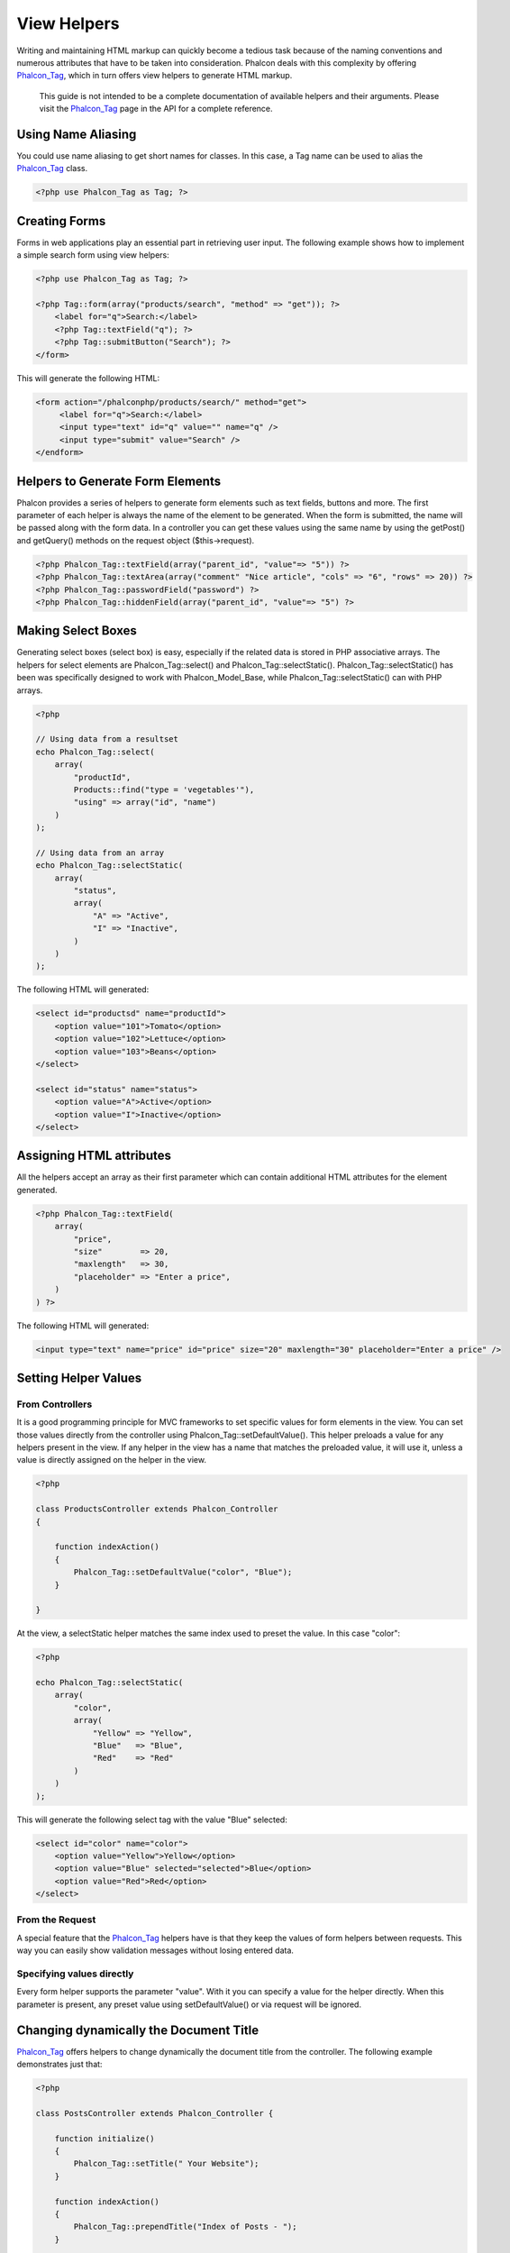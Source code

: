 View Helpers
============
Writing and maintaining HTML markup can quickly become a tedious task because of the naming conventions and numerous attributes that have to be taken into consideration. Phalcon deals with this complexity by offering Phalcon_Tag_, which in turn offers view helpers to generate HTML markup.

.. highlights::
    This guide is not intended to be a complete documentation of available helpers and their arguments. Please visit the Phalcon_Tag_ page in the API for a complete reference.

Using Name Aliasing
-------------------
You could use name aliasing to get short names for classes. In this case, a Tag name can be used to alias the Phalcon_Tag_ class. 

.. code-block:: php

    <?php use Phalcon_Tag as Tag; ?>

Creating Forms
--------------
Forms in web applications play an essential part in retrieving user input. The following example shows how to implement a simple search form using view helpers: 

.. code-block:: html+php

    <?php use Phalcon_Tag as Tag; ?>
    
    <?php Tag::form(array("products/search", "method" => "get")); ?>
        <label for="q">Search:</label>
        <?php Tag::textField("q"); ?>
        <?php Tag::submitButton("Search"); ?>
    </form>

This will generate the following HTML:

.. code-block:: html+php

    <form action="/phalconphp/products/search/" method="get">
         <label for="q">Search:</label>
         <input type="text" id="q" value="" name="q" />
         <input type="submit" value="Search" />
    </endform>

Helpers to Generate Form Elements
---------------------------------
Phalcon provides a series of helpers to generate form elements such as text fields, buttons and more. The first parameter of each helper is always the name of the element to be generated. When the form is submitted, the name will be passed along with the form data. In a controller you can get these values using the same name by using the getPost() and getQuery() methods on the request object ($this->request). 

.. code-block::  html+php

    <?php Phalcon_Tag::textField(array("parent_id", "value"=> "5")) ?>
    <?php Phalcon_Tag::textArea(array("comment" "Nice article", "cols" => "6", "rows" => 20)) ?>
    <?php Phalcon_Tag::passwordField("password") ?>
    <?php Phalcon_Tag::hiddenField(array("parent_id", "value"=> "5") ?>

Making Select Boxes
-------------------
Generating select boxes (select box) is easy, especially if the related data is stored in PHP associative arrays. The helpers for select elements are Phalcon_Tag::select() and Phalcon_Tag::selectStatic(). Phalcon_Tag::selectStatic() has been was specifically designed to work with Phalcon_Model_Base, while Phalcon_Tag::selectStatic() can with PHP arrays. 

.. code-block:: php

    <?php

    // Using data from a resultset
    echo Phalcon_Tag::select(
        array(
            "productId",
            Products::find("type = 'vegetables'"),
            "using" => array("id", "name")
        )
    );
    
    // Using data from an array
    echo Phalcon_Tag::selectStatic(
        array(
            "status",
            array(
                "A" => "Active",
                "I" => "Inactive",
            )
        )
    );

The following HTML will generated:

.. code-block:: html

    <select id="productsd" name="productId">
        <option value="101">Tomato</option>
        <option value="102">Lettuce</option>
        <option value="103">Beans</option>
    </select>
    
    <select id="status" name="status">
        <option value="A">Active</option>
        <option value="I">Inactive</option>
    </select>

Assigning HTML attributes
-------------------------
All the helpers accept an array as their first parameter which can contain additional HTML attributes for the element generated.

.. code-block:: html+php

    <?php Phalcon_Tag::textField(
        array(
            "price",
            "size"        => 20,
            "maxlength"   => 30,
            "placeholder" => "Enter a price",
        )
    ) ?>

The following HTML will generated:

.. code-block:: html

    <input type="text" name="price" id="price" size="20" maxlength="30" placeholder="Enter a price" />

Setting Helper Values
---------------------

From Controllers
^^^^^^^^^^^^^^^^
It is a good programming principle for MVC frameworks to set specific values for form elements in the view. You can set those values directly from the controller using Phalcon_Tag::setDefaultValue(). This helper preloads a value for any helpers present in the view. If any helper in the view has a name that matches the preloaded value, it will use it, unless a value is directly assigned on the helper in the view.

.. code-block:: php

    <?php

    class ProductsController extends Phalcon_Controller
    {
    
        function indexAction()
        {
            Phalcon_Tag::setDefaultValue("color", "Blue");
        }
    
    }

At the view, a selectStatic helper matches the same index used to preset the value. In this case "color":

.. code-block:: php

    <?php

    echo Phalcon_Tag::selectStatic(
        array(
            "color",
            array(
                "Yellow" => "Yellow",
                "Blue"   => "Blue",
                "Red"    => "Red"
            )
        )
    );

This will generate the following select tag with the value "Blue" selected:

.. code-block:: html

    <select id="color" name="color">
        <option value="Yellow">Yellow</option>
        <option value="Blue" selected="selected">Blue</option>
        <option value="Red">Red</option>
    </select>

From the Request
^^^^^^^^^^^^^^^^
A special feature that the Phalcon_Tag_ helpers have is that they keep the values of form helpers between requests. This way you can easily show validation messages without losing entered data. 

Specifying values directly
^^^^^^^^^^^^^^^^^^^^^^^^^^
Every form helper supports the parameter "value". With it you can specify a value for the helper directly. When this parameter is present, any preset value using setDefaultValue() or via request will be ignored. 

Changing dynamically the Document Title
---------------------------------------
Phalcon_Tag_ offers helpers to change dynamically the document title from the controller. The following example demonstrates just that: 

.. code-block:: php

    <?php
    
    class PostsController extends Phalcon_Controller {
    
        function initialize()
        {
            Phalcon_Tag::setTitle(" Your Website");
        }

        function indexAction()
        {
            Phalcon_Tag::prependTitle("Index of Posts - ");
        }
    
    }

.. code-block:: html+php

    <html>
        <head>
            <title><?php Phalcon_Tag::getTitle() ?></title>
        </head>
        <body>

        </body>
    </html>

The following HTML will generated:

.. code-block:: html+php

    <html>
        <head>
            <title>Index of Posts - Your Website</title>
        </head>
          <body>
        
          </body>
    </html>

Static Content Helpers
----------------------
Phalcon_Tag_ also provide helpers to generate tags such as script, link or img. They aid in quick and easy generation of the static resources of your application

Images
^^^^^^

.. code-block:: php

    <?php

    // Generate <img src="/your-app/img/hello.gif">
    echo Phalcon_Tag::image("img/hello.gif");
    
    // Generate <img alt="alternative text" src="/your-app/img/hello.gif">
    echo Phalcon_Tag::image(
        array(
    	   "img/hello.gif",
    	   "alt" => "alternative text"
        )
    );

Stylesheets
^^^^^^^^^^^

.. code-block:: php

    <?php

    // Generate <link rel="stylesheet" href="http://fonts.googleapis.com/css?family=Rosario" type="text/css">
    echo Phalcon_Tag::stylesheetLink("http://fonts.googleapis.com/css?family=Rosario", false);
    
    // Generate <link rel="stylesheet" href="/your-app/css/styles.css" type="text/css">
    echo Phalcon_Tag::stylesheetLink("css/styles.css");

Javascript
^^^^^^^^^^

.. code-block:: php

    <?php

    // Generate <script src="http://localhost/javascript/jquery.min.js" type="text/javascript"></script>
    echo Phalcon_Tag::javascriptInclude("http://localhost/javascript/jquery.min.js", false);
    
    // Generate <script src="/your-app/javascript/jquery.min.js" type="text/javascript"></script>
    echo Phalcon_Tag::javascriptInclude("javascript/jquery.min.js");

Creating your own helpers
-------------------------
You can easily create your own helpers by extending the Phalcon_Tag_ and implementing your own helper. Below is a simple example of a custom helper:

.. code-block:: php

    <?php
    
    class MyTags extends Phalcon_Tag
    {
    
        /**
        * Generates a widget to show a HTML5 audio tag
        *
        * @param array
        * @return string
        */
        static function audioField($parameters)
        {

            // Converting parameters to array if it is not
            if (!is_array($parameters)) {
                $parameters = array($parameters);
            }

            // Determining attributes "id" and "name"
            if (!isset($parameters[0])) {
                $parameters[0] = $parameters["id"];
            }

            $id = $parameters[0];
            if (!isset($parameters["name"])) {
                $parameters["name"] = $id;
            } else {
                if (!$parameters["name"]) {
                    $parameters["name"] = $id;
                }
            }

            // Determining widget value,
            // Phalcon_Tag::setDefault() allows to set the widget value
            if (isset($parameters["value"])) {
                $value = $parameters["value"];
                unset($parameters["value"]);
            } else {
                $value = self::getValue($id);
            }

            // Generate the tag code
            $code = '<audio id="'.$id.'" value="'.$value.'" ';
            foreach ($parameters as $key => $attributeValue) {
                if (!is_integer($key)) {
                    $code.= $key.'="'.$attributeValue.'" ';
                }
            }
            $code.=" />";

            return $code;
        }
    
    }

.. _Phalcon_Tag: ../api/Phalcon_Tag
